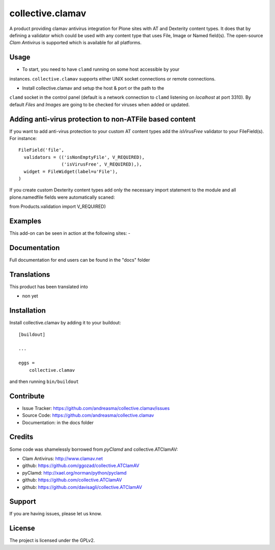 .. This README is meant for consumption by humans and pypi. Pypi can render rst files so please do not use Sphinx features.
   If you want to learn more about writing documentation, please check out: http://docs.plone.org/about/documentation_styleguide.html
   This text does not appear on pypi or github. It is a comment.

==============================================================================
collective.clamav
==============================================================================

A product providing clamav antivirus integration for Plone sites with AT and Dexterity content types.
It does that by defining a validator which could be used with any content
type that uses File, Image or Named field(s). The open-source `Clam Antivirus` is
supported which is available for all platforms.



Usage
--------

- To start, you need to have ``clamd`` running on some host accessible by your
instances. ``collective.clamav`` supports either UNIX socket connections or
remote connections.

- Install collective.clamav and setup the host & port or the path to the
``clamd`` socket in the control panel (default is a network connection to
``clamd`` listening on *localhost* at port 3310). By default *Files* and
*Images* are going to be checked for viruses when added or updated.


Adding anti-virus protection to non-ATFile based content
--------------------------------------------------------

If you want to add anti-virus protection to your custom AT content types
add the *isVirusFree* validator to your FileField(s). For instance:

::

      FileField('file',
        validators = (('isNonEmptyFile', V_REQUIRED),
                      ('isVirusFree', V_REQUIRED),),
        widget = FileWidget(label=u'File'),
      )

::

If you create custom Dexterity content types add only the necessary import statement to the
module and all plone.namedfile fields were automatically scaned:

::

from Products.validation import V_REQUIRED)

::



Examples
--------

This add-on can be seen in action at the following sites:
-


Documentation
-------------

Full documentation for end users can be found in the "docs" folder


Translations
------------

This product has been translated into

- non yet


Installation
------------

Install collective.clamav by adding it to your buildout::

    [buildout]

    ...

    eggs =
        collective.clamav


and then running ``bin/buildout``


Contribute
----------

- Issue Tracker: https://github.com/andreasma/collective.clamav/issues
- Source Code: https://github.com/andreasma/collective.clamav
- Documentation: in the docs folder


Credits
-------


Some code was shamelessly borrowed from `pyClamd` and collective.ATClamAV:

-  Clam Antivirus: http://www.clamav.net
-  github: https://github.com/ggozad/collective.ATClamAV
-  pyClamd: http://xael.org/norman/python/pyclamd
-  github: https://github.com/collective.ATClamAV
-  github: https://github.com/davisagli/collective.ATClamAV



Support
-------

If you are having issues, please let us know.


License
-------

The project is licensed under the GPLv2.
